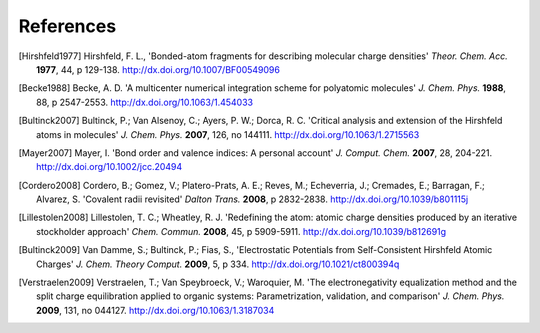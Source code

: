 References
----------

.. [Hirshfeld1977] Hirshfeld, F. L., 'Bonded-atom fragments for describing
   molecular charge densities' *Theor. Chem. Acc.* **1977**, 44, p 129-138.
   http://dx.doi.org/10.1007/BF00549096

.. [Becke1988] Becke, A. D. 'A multicenter numerical integration scheme for
   polyatomic molecules' *J. Chem. Phys.* **1988**,  88, p 2547-2553.
   http://dx.doi.org/10.1063/1.454033

.. [Bultinck2007] Bultinck, P.; Van Alsenoy, C.; Ayers, P. W.; Dorca, R. C.
   'Critical analysis and extension of the Hirshfeld atoms in molecules' *J.
   Chem. Phys.* **2007**, 126, no 144111. http://dx.doi.org/10.1063/1.2715563

.. [Mayer2007] Mayer, I. 'Bond order and valence indices: A personal account'
   *J. Comput. Chem.* **2007**, 28, 204-221. http://dx.doi.org/10.1002/jcc.20494

.. [Cordero2008] Cordero, B.; Gomez, V.; Platero-Prats, A. E.; Reves, M.;
   Echeverria, J.; Cremades, E.; Barragan, F.; Alvarez, S. 'Covalent radii
   revisited' *Dalton Trans.* **2008**, p 2832-2838.
   http://dx.doi.org/10.1039/b801115j

.. [Lillestolen2008] Lillestolen, T. C.; Wheatley, R. J. 'Redefining the atom:
   atomic charge densities produced by an iterative stockholder approach' *Chem.
   Commun.* **2008**, 45, p 5909-5911. http://dx.doi.org/10.1039/b812691g

.. [Bultinck2009] Van Damme, S.; Bultinck, P.; Fias, S., 'Electrostatic
   Potentials from Self-Consistent Hirshfeld Atomic Charges' *J. Chem. Theory
   Comput.* **2009**, 5, p 334. http://dx.doi.org/10.1021/ct800394q

.. [Verstraelen2009] Verstraelen, T.; Van Speybroeck, V.; Waroquier, M. 'The
   electronegativity equalization method and the split charge equilibration
   applied to organic systems: Parametrization, validation, and comparison' *J.
   Chem. Phys.* **2009**, 131, no 044127. http://dx.doi.org/10.1063/1.3187034
